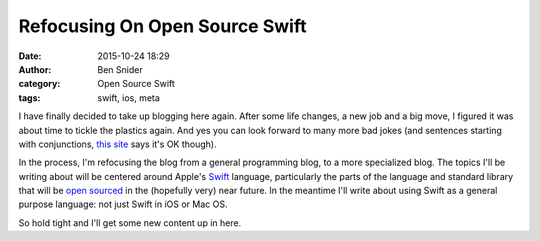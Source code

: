 Refocusing On Open Source Swift
===============================
:date: 2015-10-24 18:29
:author: Ben Snider
:category: Open Source Swift
:tags: swift, ios, meta

I have finally decided to take up blogging here again. After some life changes, a new job and a big move, I figured it was about time to tickle the plastics again. And yes you can look forward to many more bad jokes (and sentences starting with conjunctions, `this site`_ says it's OK though).

In the process, I'm refocusing the blog from a general programming blog, to a more specialized blog. The topics I'll be writing about will be centered around Apple's `Swift`_ language, particularly the parts of the language and standard library that will be `open sourced`_ in the (hopefully very) near future. In the meantime I'll write about using Swift as a general purpose language: not just Swift in iOS or Mac OS.

So hold tight and I'll get some new content up in here.

.. _this site: http://www.getitwriteonline.com/archive/032601startsentandbut.htm
.. _Swift: https://developer.apple.com/swift/
.. _open sourced: https://developer.apple.com/swift/blog/?id=29